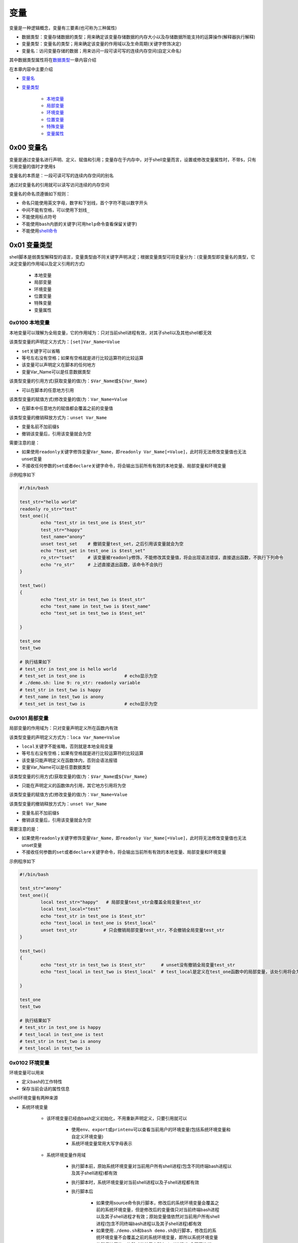 变量
=================

变量是一种逻辑概念，变量有三要素(也可称为三种属性)

- 数据类型：变量存储数据的类型；用来确定该变量存储数据的内存大小以及存储数据所能支持的运算操作(解释器执行解释)
- 变量类型：变量名的类型；用来确定该变量的作用域以及生命周期(关键字修饰决定)
- 变量名：访问变量存储的数据；用来访问一段可读可写的连续内存空间(自定义命名)

其中数据类型属性将在\ `数据类型 <../2-datatype/index.html>`_\ 一章内容介绍

在本章内容中主要介绍

- \ `变量名 <#varnamel>`_\ 
- \ `变量类型 <#vartypel>`_\ 

	- \ `本地变量 <#locall>`_\ 
	- \ `局部变量 <#sidel>`_\ 
	- \ `环境变量 <#envl>`_\ 
	- \ `位置变量 <#positionl>`_\ 
	- \ `特殊变量 <#speciall>`_\ 
	- \ `变量属性 <#propertyl>`_\ 

.. _varnamel:

0x00 变量名
~~~~~~~~~~~~

变量是通过变量名进行声明、定义、赋值和引用；变量存在于内存中，对于shell变量而言，设置或修改变量属性时，不带\ ``$``\ ，只有引用变量的值时才使用\ ``$``\ 

变量名的本质是：一段可读可写的连续内存空间的别名

通过对变量名的引用就可以读写访问连续的内存空间

变量名的命名须遵循如下规则：

- 命名只能使用英文字母，数字和下划线，首个字符不能以数字开头
- 中间不能有空格，可以使用下划线\ ``_``\ 
- 不能使用标点符号
- 不能使用\ ``bash``\ 内嵌的关键字(可用\ ``help``\ 命令查看保留关键字)
- 不能使用\ `shell命令 <../../../2-shellcmd/index.html>`_\ 

.. _vartypel:

0x01 变量类型
~~~~~~~~~~~~~~~

shell脚本是弱类型解释型的语言，变量类型由不同关键字声明决定；根据变量类型可将变量分为：(变量类型即变量名的类型，它决定变量的作用域以及定义引用的方式)

	- 本地变量
	- 局部变量
	- 环境变量
	- 位置变量
	- 特殊变量
	- 变量属性


.. _locall:

0x0100 本地变量
^^^^^^^^^^^^^^^^^

本地变量可以理解为全局变量，它的作用域为：只对当前shell进程有效，对其子shell以及其他shell都无效

该类型变量的声明定义方式为：\ ``[set]Var_Name=Value``\ 

- \ ``set``\ 关键字可以省略
- 等号左右没有空格；如果有空格就是进行比较运算符的比较运算
- 该变量可以声明定义在脚本的任何地方
- 变量Var_Name可以是任意数据类型

该类型变量的引用方式(获取变量的值)为：\ ``$Var_Name``\ 或\ ``${Var_Name}``\ 

- 可以在脚本的任意地方引用

该类型变量的赋值方式(修改变量的值)为：\ ``Var_Name=Value``\ 

- 在脚本中任意地方的赋值都会覆盖之前的变量值

该类型变量的撤销释放方式为：\ ``unset Var_Name``\ 

- 变量名前不加前缀\ ``$``\ 
- 撤销该变量后，引用该变量就会为空 

需要注意的是：

- 如果使用\ ``readonly``\ 关键字修饰变量\ ``Var_Name``\ ，即\ ``readonly Var_Name[=Value]``\ ，此时将无法修改变量值也无法unset变量
- 不接收任何参数的\ ``set``\ 或者\ ``declare``\ 关键字命令，将会输出当前所有有效的本地变量、局部变量和环境变量

示例程序如下

.. code-block:: sh

	#!/bin/bash

	test_str="hello world"
	readonly ro_str="test"
	test_one(){
	        echo "test_str in test_one is $test_str"
	        test_str="happy"
	        test_name="anony"
	        unset test_set    # 撤销变量test_set，之后引用该变量就会为空
	        echo "test_set in test_one is $test_set"
	        ro_str="tset"     # 该变量被readonly修饰，不能修改其变量值，将会出现语法错误，直接退出函数，不执行下列命令
	        echo "ro_str"     # 上述直接退出函数，该命令不会执行
	}

	test_two()
	{
	        echo "test_str in test_two is $test_str"
	        echo "test_name in test_two is $test_name"
	        echo "test_set in test_two is $test_set"

	}

	test_one
	test_two

	# 执行结果如下
	# test_str in test_one is hello world
	# test_set in test_one is               # echo显示为空
	# ./demo.sh: line 9: ro_str: readonly variable
	# test_str in test_two is happy
	# test_name in test_two is anony
	# test_set in test_two is               # echo显示为空


.. _sidel:

0x0101 局部变量
^^^^^^^^^^^^^^^^^

局部变量的作用域为：只对变量声明定义所在函数内有效

该类型变量的声明定义方式为：\ ``loca Var_Name=Value``\ 

- \ ``local``\ 关键字不能省略，否则就是本地全局变量
- 等号左右没有空格；如果有空格就是进行比较运算符的比较运算
- 该变量只能声明定义在函数体内，否则会语法报错
- 变量Var_Name可以是任意数据类型

该类型变量的引用方式(获取变量的值)为：\ ``$Var_Name``\ 或\ ``${Var_Name}``\ 

- 只能在声明定义的函数体内引用，其它地方引用将为空

该类型变量的赋值方式(修改变量的值)为：\ ``Var_Name=Value``\ 

该类型变量的撤销释放方式为：\ ``unset Var_Name``\ 

- 变量名前不加前缀\ ``$``\ 
- 撤销该变量后，引用该变量就会为空

需要注意的是：

- 如果使用\ ``readonly``\ 关键字修饰变量\ ``Var_Name``\ ，即\ ``readonly Var_Name[=Value]``\ ，此时将无法修改变量值也无法unset变量
- 不接收任何参数的\ ``set``\ 或者\ ``declare``\ 关键字命令，将会输出当前所有有效的本地变量、局部变量和环境变量

示例程序如下

.. code-block:: sh

	#!/bin/bash

	test_str="anony"
	test_one(){
	        local test_str="happy"   # 局部变量test_str会覆盖全局变量test_str
	        local test_local="test"
	        echo "test_str in test_one is $test_str"
	        echo "test_local in test_one is $test_local"
	        unset test_str          # 只会撤销局部变量test_str，不会撤销全局变量test_str
	}

	test_two()
	{
	        echo "test_str in test_two is $test_str"      # unset没有撤销全局变量test_str
	        echo "test_local in test_two is $test_local"  # test_local是定义在test_one函数中的局部变量，该处引用将会为空

	}

	test_one
	test_two

	# 执行结果如下
	# test_str in test_one is happy
	# test_local in test_one is test
	# test_str in test_two is anony
	# test_local in test_two is 


.. _envl:

0x0102 环境变量
^^^^^^^^^^^^^^^^^

环境变量可以用来

- 定义bash的工作特性
- 保存当前会话的属性信息

shell环境变量有两种来源

- 系统环境变量

	- 该环境变量已经由bash定义初始化，不用重新声明定义，只要引用就可以

		- 使用\ ``env``\ 、\ ``export``\ 或\ ``printenv``\ 可以查看当前用户的环境变量(包括系统环境变量和自定义环境变量)
		- 系统环境变量常用大写字母表示
	- 系统环境变量作用域

		- 执行脚本前，原始系统环境变量对当前用户所有shell进程(包含不同终端bash进程以及其子shell进程)都有效
		- 执行脚本时，系统环境变量对当前shell进程以及子shell进程都有效
		- 执行脚本后

			- 如果使用source命令执行脚本，修改后的系统环境变量会覆盖之前的系统环境变量，但是修改后的变量值只对当前终端bash进程以及其子shell进程才有效；原始变量值依然对当前用户所有shell进程(包含不同终端bash进程以及其子shell进程)都有效
			- 如果使用\ ``./demo.sh``\ 和\ ``bash demo.sh``\ 执行脚本，修改后的系统环境变量不会覆盖之前的系统环境变量，即所以系统环境变量依然保持原值，依然对当前用户所有shell进程(包含不同终端bash进程以及其子shell进程)都有效
- 自定义环境变量

	- 该环境变量是使用\ ``export``\ 命令将全局变量或局部变量导出成环境变量，需要手动声明定义

		- 方式一：\ ``export Var_Name=Value``\ 
		- 方式二：\ ``Var_Name=Value``\ 、\ ``export Var_Name``\ 
		- 自定义环境变量名尽量避免与系统环境变量名冲突；等号左右没有空格；如果有空格就是进行比较运算符的比较运算
		- 变量\ ``Var_Name``\ 可以是全局变量或局部变量，也可以是任意数据类型
	- 自定义环境变量作用域

		- 执行脚本时，自定义环境变量才被声明定义，同时继承全局变量或局部变量的作用域
		- 执行脚本后

			- 如果使用\ ``./demo.sh``\ 和\ ``bash demo.sh``\ 执行脚本，自定义环境变量不会导出成系统环境变量，即脚本执行完胡，该类环境变量会自动撤销
			- 如果使用\ ``source demo.sh``\ 执行脚本，只有全局环境变量才能导出成bash环境变量，局部环境变量会自动被撤销；但是导出后的全局环境变量只对当前终端bash进程以及其子shell进程才有效

不管是系统环境变量还是自定义环境变量都可以通过以下方式进行引用(获取环境变量的值)：\ ``$Var_Name``\ 或\ ``${Var_Name}``\ 

- 在环境变量的作用域之内引用
- 变量名\ ``Var_Name``\ 可以是系统环境变量名，又可以是自定义环境变量名

不管是系统环境变量还是自定义环境变量都可以通过以下方式进行赋值(修改环境变量的值)：对当前shell进程来说通过该方式赋值修改的环境变量继承之前的作用域

- 方式一：\ ``export Var_Name=Value``\ 
- 方式二：\ ``Var_Name=Value``\ 、\ ``export Var_Name``\ 


不管是系统环境变量还是自定义环境变量都可以通过下列方式进行撤销释放：\ ``unset Var_Name``\ 

- 变量名前不加前缀\ ``$``\ 
- 撤销该变量后，引用该变量就会为空

需要注意的是：

- 如果使用\ ``readonly``\ 关键字修饰变量\ ``Var_Name``\ ，即\ ``readonly Var_Name[=Value]``\ ，此时将无法修改变量值也无法unset变量
- 不接收任何参数的\ ``set``\ 或者\ ``declare``\ 关键字命令，将会输出当前所有有效的本地变量、局部变量和环境变量


示例程序如下

.. code-block:: sh

	#!/bin/bash

	test_one(){
	        PATH=./:$PATH            # 修改系统环境变量的值
	        export PATH              # 导出系统环境变量使其生效
	        export MYNAME="anony"    # 将全局变量导出成环境变量
	        local MYSEX="man"        # 定义局部变量
	        export MYSEX             # 将局部变量导出成环境变量
	        export MYBLOG="blog"
	        export MYAGE="22"
	        echo "PATH in test_one is $PATH"      # 上述所有定义的环境变量都有效
	        echo "MYNAME in test_one is $MYNAME"
	        echo "MYSEX in test_one is $MYSEX"
	        echo "MYBLOG in test_one is $MYBLOG"
	        echo "MYAGE in test_one is $MYAGE"
	        unset MYBLOG             # 撤销全局变量导出成的环境变量
	        readonly MYAGE           # 将全局变量导出成的环境变量修改为只读变量
	        MYAGE="23"               # 对只读变量进行赋值修改会造成语法错误
	}

	test_two()
	{
	        echo "PATH in test_two is $PATH"          # 系统变量的作用域
	        echo "MYNAME in test_two is $MYNAME"      # 全局环境变量的作用域
	        echo "MYSEX in test_two is $MYSEX"        # 局部环境变量的作用域
	        echo "MYBLOG in test_two is $MYBLOG"      # 全局环境变量已经撤销
	        echo "MYAGE in test_two is $MYAGE"        # 全局环境变量只读
	}

	test_one
	test_two


	# 执行结果如下
	# PATH in test_one is ./:/usr/local/sbin:/usr/local/bin:/usr/sbin:/usr/bin:/root/bin
	# MYNAME in test_one is anony
	# MYSEX in test_one is man
	# MYBLOG in test_one is blog
	# MYAGE in test_one is 22
	# ./demo.sh: line 20: MYAGE: readonly variable
	# PATH in test_two is ./:/usr/local/sbin:/usr/local/bin:/usr/sbin:/usr/bin:/root/bin
	# MYNAME in test_two is anony
	# MYSEX in test_two is 
	# MYBLOG in test_two is 
	# MYAGE in test_two is 22


.. _positionl:

0x0103 位置变量
^^^^^^^^^^^^^^^^^

位置变量无需声明定义，直接引用即可；该变量也不能被赋值修改，甚至不能被unset撤销

位置变量是用来实现

- 在函数体外直接引用脚本的传入参数，它引用方式如下

	- \ ``$0``\ ：引用脚本名
	- \ ``$1``\ ：引用脚本的第1个传入参数
	- \ ``$n``\ ：引用脚本的第n个传入参数
- 在函数体内直接引用函数的传入参数，它引用方式如下

	- \ ``$0``\ ：引用脚本名
	- \ ``$1``\ ：引用函数的第1个传入参数
	- \ ``$n``\ ：引用函数的第n个传入参数

示例程序如下

.. code-block:: sh

	#!/bin/bash
	echo "script name is $0"

	echo "the script first arg is $1"  # 引用脚本的第一个传入参数
	test(){
	        echo "script name is $0"
	        echo "the func first arg in test is $1" # 引用函数的第一个传入参数，不是脚本的第一个参数
	}
	test 26

	# 执行结果如下：./test.sh 12
	# script name is ./test.sh
	# the script first arg is 12
	# script name is ./test.sh
	# the func first arg in test is 26


.. _speciall:

0x0104 特殊变量
^^^^^^^^^^^^^^^^^

特殊变量也无需声明定义，直接引用即可；该变量也不能被赋值修改，甚至不能被unset撤销

特殊变量的引用方式如下

- \ ``$?``\ ：引用上一条命令的执行状态返回值，状态用数字表示：0-255

	- \ ``0``\ ：表示成功
	- \ ``1-255``\ ：表示失败；需要注意的是\ ``1/2/127/255``\ 是系统预留的，自己写脚本时要避开与这些值重复
- \ ``$$``\ ：引用当前shell的PID。除了执行bash命令和shell脚本时，$$不会继承父shell的值，其他类型的子shell都继承
- \ ``$BASHPID``\ ：引用当前shell的PID，这和\ ``$$``\ 是不同的，因为每个shell的$BASHPID是独立的，而\ ``$$``\ 有时候会继承父shell的值
- \ ``$!``\ ：引用最近一次执行的后台进程PID
- \ ``$#``\ ：引用所有位置参数的个数
- \ ``$*``\ ：引用所有位置参数的整体
- \ ``$@``\ ：引用所有单个位置参数

示例程序如下

.. code-block:: sh

	#!/bin/bash

	echo '$# is:'$#
	echo '$* is:'$*
	echo '$@ is:'$@
	echo '$! is:'$!
	echo '$$ is:'$$
	echo '$BASHPID is:'$BASHPID
	echo '$? is:'$?
	test(){
	        echo '$# in func is:'$#
	        echo '$* in func is:'$*
	        echo '$@ in func is:'$@
	        echo '$! in func is:'$!
	        echo '$$ in func is:'$$
	        echo '$BASHPID in func is:'$BASHPID
	        echo '$? in func is:'$?
	}
	test 26 23 47

	# 执行结果如下：[root@localhost ~]# ./test.sh 1 3 4 5 6 7
	# $# is:6
	# $* is:1 3 4 5 6 7
	# $@ is:1 3 4 5 6 7
	# $! is:
	# $$ is:4002
	# $BASHPID is:4002
	# $? is:0
	# $# in func is:3
	# $* in func is:26 23 47
	# $@ in func is:26 23 47
	# $! in func is:
	# $$ in func is:4002
	# $BASHPID in func is:4002
	# $? in func is:0


.. _propertyl:

0x0105 变量属性
^^^^^^^^^^^^^^^^^

此处的变量属性是指\ ``数据类型``\ 和\ ``变量类型``\ ，这两个属性可以通过相关命令关键字进行修改，例如：

\ ``Var_Name=Value``\ 语句中声明定义的变量\ ``Var_Name``\ 默认的数据类型是\ ``字符串类型``\ ，变量类型是\ ``本地全局变量``\ 

- \ ``local Var_Name``\ 声明该变量为局部变量
- \ ``export Var_Name``\ 声明该变量为环境变量
- \ ``declare -x Var_Name``\ 声明该变量为环境变量
- \ ``declare +x Var_Name``\ 取消该变量的环境变量属性
- \ ``declare -i Var_Name``\ 声明该变量为整型变量
- \ ``declare +i Var_Name``\ 取消该变量的整型变量属性
- \ ``declare -p Var_Name``\ 显式指定变量被声明的类型
